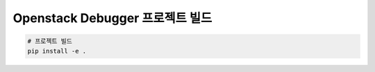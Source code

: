 ==================================
  Openstack Debugger 프로젝트 빌드
==================================

.. code-block:: shell

   # 프로젝트 빌드
   pip install -e .
